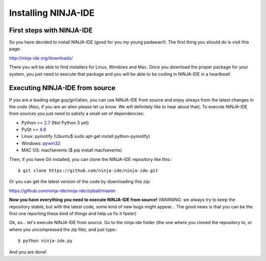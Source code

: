====================
Installing NINJA-IDE
====================

First steps with NINJA-IDE
==========================

So you have decided to install NINJA-IDE (good for you my young padawan!). The
first thing you should do is visit this page:

http://ninja-ide.org/downloads/

There you will be able to find installers for Linux, Windows and Mac. Once you
download the proper package for your system, you just need to execute that
package and you will be able to be coding in NINJA-IDE in a heartbeat!

Executing NINJA-IDE from source
===============================

If you are a leading edge guy/girl/alien, you can use NINJA-IDE from source and
enjoy always from the latest changes in the code (Also, if you are an alien
please let us know. We will definitely like to hear about that). To execute
NINJA-IDE from sources you just need to satisfy a small set of dependencies:

-  Python >= `2.7 <http://www.python.org/download/>`_ (Not Python 3 yet)
-  PyQt >= `4.8 <http://www.riverbankcomputing.co.uk/software/pyqt/intro>`_
-  Linux: pyinotify (Ubuntu$ sudo apt-get install python-pyinotify)
-  Windows: `pywin32 <http://sourceforge.net/projects/pywin32/files/>`_
-  MAC OS: macfsevents ($ pip install macfsevents)

Then, if you have Git installed, you can clone the NINJA-IDE repository like
this:::

    $ git clone https://github.com/ninja-ide/ninja-ide.git

Or you can get the latest version of the code by downloading this zip:

https://github.com/ninja-ide/ninja-ide/zipball/master

**Now you have everything you need to execute NINJA-IDE from source!** (WARNING:
we always try to keep the repository stable, but with the latest code, some
kind of new bugs might appear... The good news is that you can be the first one
reporting these kind of things and help us fix it faster)

Ok, so... let's execute NINJA-IDE from source. Go to the ninja-ide folder (the
one where you cloned the repository to, or where you uncompressed the zip
file), and just type:::

    $ python ninja-ide.py

And you are done!